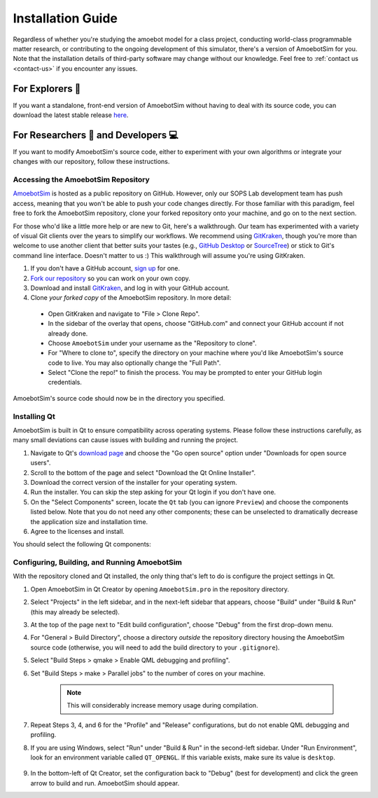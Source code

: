 Installation Guide
==================

Regardless of whether you're studying the amoebot model for a class project, conducting world-class programmable matter research, or contributing to the ongoing development of this simulator, there's a version of AmoebotSim for you.
Note that the installation details of third-party software may change without our knowledge.
Feel free to :ref:`contact us <contact-us>` if you encounter any issues.


.. _install-explorer:

For Explorers 🔎
----------------

If you want a standalone, front-end version of AmoebotSim without having to deal with its source code, you can download the latest stable release `here <https://github.com/SOPSLab/AmoebotSim/releases>`_.


.. _install-researchdev:

For Researchers 🧪 and Developers 💻
-------------------------------------

If you want to modify AmoebotSim's source code, either to experiment with your own algorithms or integrate your changes with our repository, follow these instructions.


Accessing the AmoebotSim Repository
^^^^^^^^^^^^^^^^^^^^^^^^^^^^^^^^^^^

`AmoebotSim <https://github.com/SOPSLab/AmoebotSim>`_ is hosted as a public repository on GitHub.
However, only our SOPS Lab development team has push access, meaning that you won't be able to push your code changes directly.
For those familiar with this paradigm, feel free to fork the AmoebotSim repository, clone your forked repository onto your machine, and go on to the next section.

For those who'd like a little more help or are new to Git, here's a walkthrough.
Our team has experimented with a variety of visual Git clients over the years to simplify our workflows.
We recommend using `GitKraken <https://www.gitkraken.com/>`_, though you're more than welcome to use another client that better suits your tastes (e.g., `GitHub Desktop <https://desktop.github.com/>`_ or `SourceTree <https://www.sourcetreeapp.com/>`_) or stick to Git's command line interface.
Doesn't matter to us :)
This walkthrough will assume you're using GitKraken.

#. If you don't have a GitHub account, `sign up <https://github.com/>`_ for one.
#. `Fork our repository <https://help.github.com/en/github/getting-started-with-github/fork-a-repo>`_ so you can work on your own copy.
#. Download and install `GitKraken <https://www.gitkraken.com/>`_, and log in with your GitHub account.
#. Clone *your forked copy* of the AmoebotSim repository. In more detail:

  * Open GitKraken and navigate to "File > Clone Repo".
  * In the sidebar of the overlay that opens, choose "GitHub.com" and connect your GitHub account if not already done.
  * Choose ``AmoebotSim`` under your username as the "Repository to clone".
  * For "Where to clone to", specify the directory on your machine where you'd like AmoebotSim's source code to live. You may also optionally change the "Full Path".
  * Select "Clone the repo!" to finish the process. You may be prompted to enter your GitHub login credentials.

AmoebotSim's source code should now be in the directory you specified.


Installing Qt
^^^^^^^^^^^^^

AmoebotSim is built in Qt to ensure compatibility across operating systems.
Please follow these instructions carefully, as many small deviations can cause issues with building and running the project.

#. Navigate to Qt's `download page <https://www.qt.io/download>`_ and choose the "Go open source" option under "Downloads for open source users".
#. Scroll to the bottom of the page and select "Download the Qt Online Installer".
#. Download the correct version of the installer for your operating system.
#. Run the installer. You can skip the step asking for your Qt login if you don't have one.
#. On the "Select Components" screen, locate the ``Qt`` tab (you can ignore ``Preview``) and choose the components listed below. Note that you do not need any other components; these can be unselected to dramatically decrease the application size and installation time.
#. Agree to the licenses and install.

You should select the following Qt components:

.. todo::
  Need to verify all of the above instructions and then actually do the installer with some version that works.


Configuring, Building, and Running AmoebotSim
^^^^^^^^^^^^^^^^^^^^^^^^^^^^^^^^^^^^^^^^^^^^^

With the repository cloned and Qt installed, the only thing that's left to do is configure the project settings in Qt.

#. Open AmoebotSim in Qt Creator by opening ``AmoebotSim.pro`` in the repository directory.
#. Select "Projects" in the left sidebar, and in the next-left sidebar that appears, choose "Build" under "Build & Run" (this may already be selected).
#. At the top of the page next to "Edit build configuration", choose "Debug" from the first drop-down menu.
#. For "General > Build Directory", choose a directory *outside* the repository directory housing the AmoebotSim source code (otherwise, you will need to add the build directory to your ``.gitignore``).
#. Select "Build Steps > qmake > Enable QML debugging and profiling".
#. Set "Build Steps > make > Parallel jobs" to the number of cores on your machine.

    .. note::
      This will considerably increase memory usage during compilation.

#. Repeat Steps 3, 4, and 6 for the "Profile" and "Release" configurations, but do not enable QML debugging and profiling.
#. If you are using Windows, select "Run" under "Build & Run" in the second-left sidebar. Under "Run Environment", look for an environment variable called ``QT_OPENGL``. If this variable exists, make sure its value is ``desktop``.

    .. todo::
      Check if this is still an issue with the updated Qt versions.

#. In the bottom-left of Qt Creator, set the configuration back to "Debug" (best for development) and click the green arrow to build and run. AmoebotSim should appear.
